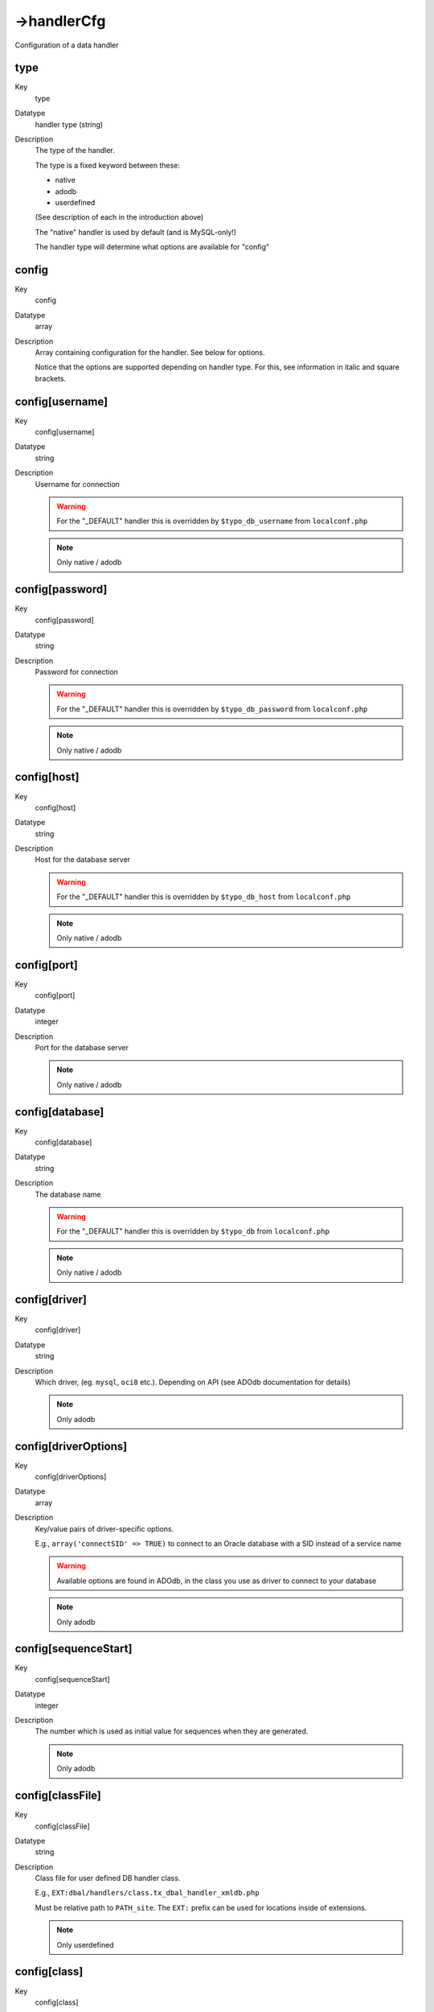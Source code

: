 ﻿.. include:: /Includes.rst.txt



.. _handlercfg:

->handlerCfg
^^^^^^^^^^^^

Configuration of a data handler


.. _type:

type
""""

.. container:: table-row

	Key
		type

	Datatype
		handler type (string)

	Description
		The type of the handler.

		The type is a fixed keyword between these:

		- native
		- adodb
		- userdefined

		(See description of each in the introduction above)

		The "native" handler is used by default (and is MySQL-only!)

		The handler type will determine what options are available for
		"config"


.. _config:

config
""""""

.. container:: table-row

	Key
		config

	Datatype
		array

	Description
		Array containing configuration for the handler. See below for options.

		Notice that the options are supported depending on handler type. For
		this, see information in italic and square brackets.


.. _config-username:

config[username]
""""""""""""""""

.. container:: table-row

	Key
		config[username]

	Datatype
		string

	Description
		Username for connection

		.. warning::
			For the "_DEFAULT" handler this is overridden by
			``$typo_db_username`` from ``localconf.php``

		.. note::
			Only native / adodb


.. _config-password:

config[password]
""""""""""""""""

.. container:: table-row

	Key
		config[password]

	Datatype
		string

	Description
		Password for connection

		.. warning::
			For the "_DEFAULT" handler this is overridden by
			``$typo_db_password`` from ``localconf.php``

		.. note::
			Only native / adodb


.. _config-host:

config[host]
""""""""""""

.. container:: table-row

	Key
		config[host]

	Datatype
		string

	Description
		Host for the database server

		.. warning::
			For the "_DEFAULT" handler this is overridden by
			``$typo_db_host`` from ``localconf.php``

		.. note::
			Only native / adodb


.. _config-port:

config[port]
""""""""""""

.. container:: table-row

	Key
		config[port]

	Datatype
		integer

	Description
		Port for the database server

		.. note::
			Only native / adodb


.. _config-database:

config[database]
""""""""""""""""

.. container:: table-row

	Key
		config[database]

	Datatype
		string

	Description
		The database name

		.. warning::
			For the "_DEFAULT" handler this is overridden by
			``$typo_db`` from ``localconf.php``

		.. note::
			Only native / adodb


.. _config-driver:

config[driver]
""""""""""""""

.. container:: table-row

	Key
		config[driver]

	Datatype
		string

	Description
		Which driver, (eg. ``mysql``, ``oci8`` etc.). Depending on API (see ADOdb
		documentation for details)

		.. note::
			Only adodb


.. _config-driveroptions:

config[driverOptions]
"""""""""""""""""""""

.. container:: table-row

	Key
		config[driverOptions]

	Datatype
		array

	Description
		Key/value pairs of driver-specific options.

		E.g., ``array('connectSID' => TRUE)`` to connect to an Oracle database with
		a SID instead of a service name

		.. warning::
			Available options are found in ADOdb, in the class you use
			as driver to connect to your database

		.. note::
			Only adodb


.. _config-sequencestart:

config[sequenceStart]
"""""""""""""""""""""

.. container:: table-row

	Key
		config[sequenceStart]

	Datatype
		integer

	Description
		The number which is used as initial value for sequences when they are
		generated.

		.. note::
			Only adodb


.. _config-classfile:

config[classFile]
"""""""""""""""""

.. container:: table-row

	Key
		config[classFile]

	Datatype
		string

	Description
		Class file for user defined DB handler class.

		E.g., ``EXT:dbal/handlers/class.tx_dbal_handler_xmldb.php``

		Must be relative path to ``PATH_site``. The ``EXT:`` prefix can be used for
		locations inside of extensions.

		.. note::
			Only userdefined


.. _config-class:

config[class]
"""""""""""""

.. container:: table-row

	Key
		config[class]

	Datatype
		string

	Description
		Class name for the handler inside of config[classFile].

		E.g., ``tx_dbal_handler_xmldb``

		Please see examples/templates of userdefined handlers inside
		``dbal/handlers/`` directory.

		.. note::
			Only userdefined



.. _using-adodb-or-pear-db-for-the-default-handler:

Using ADOdb or PEAR::DB for the \_DEFAULT handler
"""""""""""""""""""""""""""""""""""""""""""""""""

.. code-block:: php
	:linenos:

	$GLOBALS['TYPO3_CONF_VARS']['EXTCONF']['dbal']['handlerCfg'] = array(
	    '_DEFAULT' => array(
	        'type' => 'adodb',
	        'config' => array(
	            'driver' => 'mysql',
	        )
	    )
	);

If you need to use other databases, just change the value in line 5 to
the name of the other database driver. See ADOdb manual for details.


.. _using-another-mysql-database-for-the-tt-guest-and-sys-note-tables:

Using another MySQL database for the "tt_guest" and "sys_note" tables
"""""""""""""""""""""""""""""""""""""""""""""""""""""""""""""""""""""

.. code-block:: php
	:linenos:

	$GLOBALS['TYPO3_CONF_VARS']['EXTCONF']['dbal']['handlerCfg'] = array(
	    '_DEFAULT' => array (
	        'type' => 'native',
	        'config' => array(
	            'username' => '',        // Set by default (overridden)
	            'password' => '',        // Set by default (overridden)
	            'host' => '',            // Set by default (overridden)
	            'database' => '',        // Set by default (overridden)
	        )
	    ),
	    'alternativeMySQLdb' => array(
	        'type' => 'native',
	        'config' => array(
	            'username' => 'your_username',
	            'password' => 'your_password',
	            'host' => 'localhost',
	            'database' => 'alternative_database_name',
	        )
	    ),
	);

	$GLOBALS['TYPO3_CONF_VARS']['EXTCONF']['dbal']['table2handlerKeys'] = array(
	    'tt_guest' => 'alternativeMySQLdb',
	    'sys_note' => 'alternativeMySQLdb',
	);

In line 24 and 25 we configure the two tables to use the *handler
key* "alternativeMySQLdb" instead of the "\_DEFAULT" handler. In both
cases the handlers will connect natively to MySQL - but two different
databases at the "same time".


.. _storing-tt-guest-and-sys-note-tables-in-oracle:

Storing "tt_guest" and "sys_note" tables in Oracle
""""""""""""""""""""""""""""""""""""""""""""""""""

.. code-block:: php
	:linenos:

	$GLOBALS['TYPO3_CONF_VARS']['EXTCONF']['dbal']['handlerCfg'] = array(
	    '_DEFAULT' => array(
	        'type' => 'native',
	        'config' => array(
	            'username' => '',        // Set by default (overridden)
	            'password' => '',        // Set by default (overridden)
	            'host' => '',            // Set by default (overridden)
	            'database' => '',        // Set by default (overridden)
	        )
	    ),
	    'oracleDB' => array(
	        'type' => 'adodb',
	        'config' => array(
	            'username' => 'your_username',
	            'password' => 'your_password',
	            'host' => 'localhost',
	            'database' => 'oracleDB',
	            'driver' => 'oci8'
	        )
	    ),
	);

	$TYPO3_CONF_VARS['EXTCONF']['dbal']['table2handlerKeys'] = array(
	    'tt_guest' => 'oracleDB',
	    'sys_note' => 'oracleDB',
	);

This example is basically similar to the former, just that the key
name was changed to "oracleDB" for convenience.

The real change is that

- line 12 configures ADOdb to be used and

- line 18 configures ADOdb to use the ``oci8`` driver instead of MySQL.


.. _storing-tt-guest-and-sys-note-tables-in-an-xml-file:

Storing "tt_guest" and "sys_note" tables in an XML file
"""""""""""""""""""""""""""""""""""""""""""""""""""""""

.. code-block:: php
	:linenos:

	$GLOBALS['TYPO3_CONF_VARS']['EXTCONF']['dbal']['handlerCfg'] = array(
	    '_DEFAULT' => array(
	        'type' => 'native',
	        'config' => array(
	            'username' => '',        // Set by default (overridden)
	            'password' => '',        // Set by default (overridden)
	            'host' => '',            // Set by default (overridden)
	            'database' => '',        // Set by default (overridden)
	        )
	    ),
	    'xmlDB' => array(
	        'type' => 'userdefined',
	        'config' => array(
	            'classFile' => 'EXT:dbal/handlers/class.tx_dbal_handler_xmldb.php',
	            'class' => 'tx_dbal_handler_xmldb',
	            'tableFiles' => array(
	                'tt_guest' => 'fileadmin/tt_guest.xml',
	                'sys_note' => 'fileadmin/sys_note.xml',
	            )
	        )
	    ),
	);

	$GLOBALS['TYPO3_CONF_VARS']['EXTCONF']['dbal']['table2handlerKeys'] = array(
	    'tt_guest' => 'xmlDB',
	    'sys_note' => 'xmlDB',
	);

In this example the handler key ``xmlDB` sets up a userdefined handler;
basically a PHP class with certain functions for INSERT / SELECT /
UPDATE and DELETE operations and data-to-disc I/O. In this case it is
just an example using the class ``tx_dbal_handler_xmldb`` which is
shipped with this extensions. Configuration might be different since
that class (at time of writing) is not finished.

Anyways, the point is that this userdefined, PHP written handler will
simulate an SQL server and allow to insert, select, update and delete
records which is actually stored in some XML files and not real
database tables!

This goes to show the possibilities, right... :-)


.. _notice-on-joins-and-tables-separated-into-different-databases:

Notice on joins and tables separated into different databases
"""""""""""""""""""""""""""""""""""""""""""""""""""""""""""""

If you chose to configure that some tables like ``sys_note`` and
``tt_guest`` will go into other databases as the example shows above,
you will have to make sure  *they are never joined with any tables
from other databases* . If they are, you will face a fatal error from
the DBAL; logically you cannot join tables across database systems!
